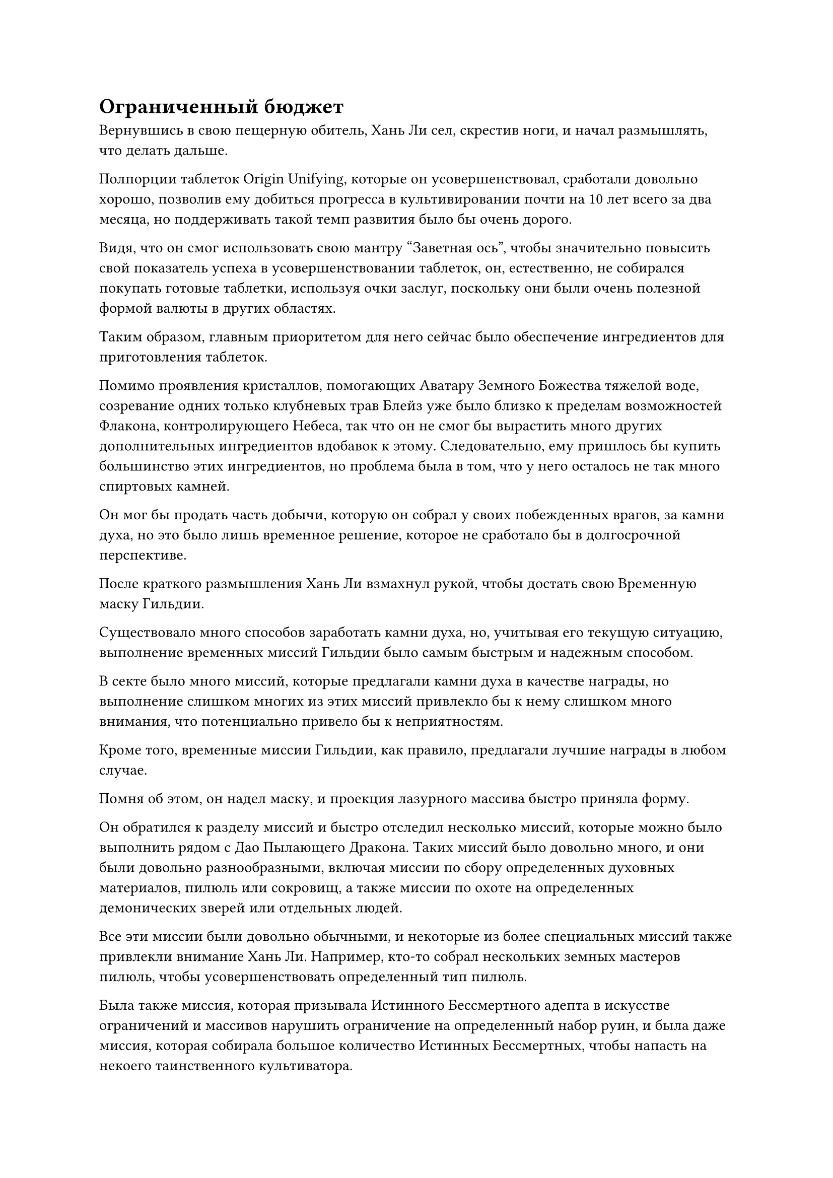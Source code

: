 = Ограниченный бюджет

Вернувшись в свою пещерную обитель, Хань Ли сел, скрестив ноги, и начал размышлять, что делать дальше.

Полпорции таблеток Origin Unifying, которые он усовершенствовал, сработали довольно хорошо, позволив ему добиться прогресса в культивировании почти на 10 лет всего за два месяца, но поддерживать такой темп развития было бы очень дорого.

Видя, что он смог использовать свою мантру "Заветная ось", чтобы значительно повысить свой показатель успеха в усовершенствовании таблеток, он, естественно, не собирался покупать готовые таблетки, используя очки заслуг, поскольку они были очень полезной формой валюты в других областях.

Таким образом, главным приоритетом для него сейчас было обеспечение ингредиентов для приготовления таблеток.

Помимо проявления кристаллов, помогающих Аватару Земного Божества тяжелой воде, созревание одних только клубневых трав Блейз уже было близко к пределам возможностей Флакона, контролирующего Небеса, так что он не смог бы вырастить много других дополнительных ингредиентов вдобавок к этому. Следовательно, ему пришлось бы купить большинство этих ингредиентов, но проблема была в том, что у него осталось не так много спиртовых камней.

Он мог бы продать часть добычи, которую он собрал у своих побежденных врагов, за камни духа, но это было лишь временное решение, которое не сработало бы в долгосрочной перспективе.

После краткого размышления Хань Ли взмахнул рукой, чтобы достать свою Временную маску Гильдии.

Существовало много способов заработать камни духа, но, учитывая его текущую ситуацию, выполнение временных миссий Гильдии было самым быстрым и надежным способом.

В секте было много миссий, которые предлагали камни духа в качестве награды, но выполнение слишком многих из этих миссий привлекло бы к нему слишком много внимания, что потенциально привело бы к неприятностям.

Кроме того, временные миссии Гильдии, как правило, предлагали лучшие награды в любом случае.

Помня об этом, он надел маску, и проекция лазурного массива быстро приняла форму.

Он обратился к разделу миссий и быстро отследил несколько миссий, которые можно было выполнить рядом с Дао Пылающего Дракона. Таких миссий было довольно много, и они были довольно разнообразными, включая миссии по сбору определенных духовных материалов, пилюль или сокровищ, а также миссии по охоте на определенных демонических зверей или отдельных людей.

Все эти миссии были довольно обычными, и некоторые из более специальных миссий также привлекли внимание Хань Ли. Например, кто-то собрал нескольких земных мастеров пилюль, чтобы усовершенствовать определенный тип пилюль.

Была также миссия, которая призывала Истинного Бессмертного адепта в искусстве ограничений и массивов нарушить ограничение на определенный набор руин, и была даже миссия, которая собирала большое количество Истинных Бессмертных, чтобы напасть на некоего таинственного культиватора.

Внезапно взгляд Хань Ли упал на определенную миссию, и на его лице появилось странное выражение.

Миссия заключалась в поиске "мастера меча номер один Небесного Юга", и предложенная награда была довольно высокой. Даже те, кто предоставил только определенную информацию, смогли бы получить достойную компенсацию.

Глаза Хань Ли слегка сузились, и на его лице появилась слабая улыбка.

После суда в тот день все разошлись довольно быстро, так что никто не должен был обнаружить сообщение, которое он выгравировал на нижней части Каменного меча четвертого Происхождения, бросающего вызов Истокам. Следовательно, кто-то с Вершины Небесного Меча должен был обнаружить сообщение позже.

В таком случае, человек, который выпустил миссию, скорее всего, был кем-то с Вершины Небесного Меча, и, учитывая барьер для входа в Временную гильдию, этим человеком, скорее всего, был сам Сюн Шань. Обнаружив сообщение, он, скорее всего, пришел к выводу, что существует очень большая вероятность того, что этот мастер меча номер один Небесного Юга был тем, кто сорвал его планы, и, как оказалось, он был прав.

Однако Хань Ли никогда никому не открывал тот факт, что он прибыл из Небесного Южного региона Царства Смертных, так что, естественно, причин для беспокойства не было.

Сказав это, эта миссия была признаком того, что Сюн Шань, скорее всего, также был членом Временной гильдии, и, учитывая его базу культивирования, он, скорее всего, обладал довольно высоким статусом в Временной гильдии.

Вскоре после этого Хань Ли также заметил миссию по поиску местонахождения Бай Фэньи, и мысль о Бай Суйюане пришла ему в голову при виде этой миссии.

Однако затем он быстро тряхнул головой, чтобы избавиться от этих неуместных мыслей, и начал сосредотачивать свое внимание на поиске подходящих для него миссий.

Мгновением позже его взгляд упал на охотничье задание: "Отправляйтесь к Небесному Ледниковому пруду и убейте Настоящего Ледяного иглобрюха Бессмертной стадии, позаботившись о том, чтобы вернуть его тушу. Награда: 4000 камней духа высшего сорта".

Хань Ли вычитал из книги "Дао пылающего дракона", что Небесный ледниковый пруд расположен в самой северной части горного хребта Белл-Толл, даже дальше на север, чем горный хребет Глубокого льда. Это было печально известное опасное место на Древнем Облачном континенте, и говорили, что в прошлом там погибло много Истинных Бессмертных.

Хань Ли принял эту миссию, прежде чем подняться на ноги.

...

Несколько месяцев спустя.

В самом северном регионе Древнего Облачного континента непрерывно завывали пронизывающие до костей ветры, в то время как все небо было скрыто за кружащимся снежным шквалом.

На пейзаже возвышалось несколько заснеженных гор, молча терпящих удары неумолимого ветра.

Лазурная полоса света вырвалась из далекого неба, затем опустилась на вершину одной из гор, открыв желтокожего мужчину средних лет.

Это был не кто иной, как Хань Ли, который переоделся, используя свою Временную маску Гильдии.

Бросив взгляд вперед с вершины горы, он был встречен видом огромного озера, которое простиралось так далеко, насколько хватало глаз. Вода в озере была чрезвычайно, напоминающей черные чернила.

Что было особенно странно, так это то, что, несмотря на невероятно низкие температуры, озеро совсем не замерзло, и над его поверхностью плавали облака черного тумана.

Пронизывающий холод, исходящий от этого черного тумана, был намного холоднее, чем даже морозный ветер, дующий по окрестностям.

Это был Небесный ледниковый пруд.

Хань Ли на мгновение задержался на вершине горы, а затем полетел к Небесному ледниковому пруду в виде полосы лазурного света.

Это место, казалось, было полностью лишено жизни, но на самом деле это было не так.

В Небесном ледниковом пруду было много природных сокровищ, в том числе некоторые особые и драгоценные материалы, которые были найдены исключительно в пруду. В противном случае, это не привлекло бы так много людей, рискнувших проникнуть в его глубины. Под поверхностью скрывалось много могущественных демонических тварей, которые были устойчивы к холоду окружающей среды, и те, кто приходил сюда в поисках сокровищ, могли легко стать жертвой этих демонических тварей, если бы не были осторожны.

Хань Ли летел на небольшой высоте над поверхностью воды, пристально вглядываясь в озеро внизу, казалось, что-то ища.

Внезапно поверхность воды на высоте более 1000 футов впереди вспучилась, и оттуда вылетела шляпа демонического зверя длиной от 50 до 60 футов, прежде чем наброситься прямо на Хань Ли.

Демонический зверь напоминал крокодила, все его тело было покрыто черной чешуей, и он открыл свою похожую на пещеру пасть, обнажив ряды острых белых клыков. На макушке у него была пара раздутых желтых глаз, придававших ему свирепый вид, и он пытался перекусить тело Хань Ли надвое одним яростным ударом.

Выражение лица Хань Ли слегка изменилось, когда он взмахнул рукавом в воздухе, выпуская полосу лазурного света, и тело черного демонического зверя внезапно застыло в воздухе.

Хань Ли продолжал двигаться вперед без остановки, пролетев прямо между двумя рядами острых клыков демонического зверя.

Красная линия протянулась от головы демонического зверя до кончика его хвоста, после чего его тело внезапно раскололось, и огромное количество крови вперемешку с внутренними органами хлынуло в озеро внизу.

Хань Ли не обращал внимания на то, что происходило позади него, продолжая двигаться вперед, исчезая вдали в мгновение ока.

Пролетев еще несколько часов, он уже довольно глубоко забрался в Небесный ледяной пруд.

Чем дальше человек заходил в пруд, тем сильнее падала температура воздуха, и тем более могущественными становились демонические звери, скрывающиеся в воде. В этот момент были даже демонические звери, обладавшие силой стадии интеграции тела, которые иногда нападали на Хань Ли.

Однако они, естественно, не представляли для него никакой угрозы, и он мог с легкостью позаботиться о них.

Внезапно его глаза загорелись, и он остановился. Его пристальный взгляд был пристально устремлен на поверхность озера под ним, и он взмахнул рукавом в воздухе, посылая в воду вспышку лазурного света.

Мгновение спустя из озера появился черный объект, окутанный шаром лазурного света. Это был шар водорослей, который издавал слабый аромат.

Этот тип водорослей был известен как водоросли Черной звезды, и он был очень распространен на дне озера здесь.

Водоросли Black Star были любимой пищей ледяных иглобрюхов, и такая большая масса водорослей Black Star, несомненно, привлекала кормящихся ледяных иглобрюхов.

Хань Ли отбросил комок водорослей Блэк Стар, затем перевернул руку, чтобы достать синий предмет размером с мельничный жернов. Похоже, это был внутренний орган определенного вида демонического зверя, и от него исходил сильный запах.

Это был орган зверя с хоботом Слона, и он был очень привлекателен для ледяных иглобрюхов. Он купил орган у Временной гильдии за определенную сумму камней духа перед отправлением в это путешествие.

Затем он призвал белый талисман в другую руку, и талисман по его приказу влетел в синий орган в виде шара белого света, исчезнув без следа.

После этого Хань Ли бросил орган в воду внизу.

Орган был мгновенно окутан леденящей до костей ледяной ци в этом районе, и в мгновение ока превратился в кусок черного льда, прежде чем погрузиться в озеро.

Несмотря на то, что он был заморожен, его запах ни в малейшей степени не ослабел.

Этот белый талисман был сенсорным талисманом, и он немедленно предупредил бы его, если бы демонический зверь сожрал этот орган.

Вместо того, чтобы оставаться на месте и ждать, Хань Ли продолжил полет вперед.

Небесный ледниковый пруд был огромен, поэтому он, естественно, не мог полностью возлагать свои надежды на один участок водорослей Черной Звезды.

Примерно через день Хань Ли нашел еще одну массу водорослей Black Star, где он оставил еще одного зверя с хоботом слона с сенсорным талисманом внутри, прежде чем снова продолжить путь.

Прошло полмесяца.

За это время Хань Ли обнаружил несколько десятков скоплений водорослей Black Star, в каждом из которых остался звериный орган в виде слоновьего хобота.

С этого момента Хань Ли перестал искать другие участки водорослей Черной Звезды и спрятался в центре десятков участков водорослей Черной Звезды, которые он обнаружил.

Это было не потому, что он не хотел больше ничего находить, он просто исчерпал свой запас органов животных с хоботом слона.

Более того, он уже оставил достаточное количество приманок, и все, что оставалось делать, это ждать.

Однажды, два месяца спустя.

В Небесном Ледниковом пруду раздался оглушительный грохот, который был слышен даже за несколько тысяч километров.

Поверхность воды яростно вспенилась, когда огромные волны высотой в несколько тысяч футов разлетелись во все стороны, и даже облака в небе пришли в неистовство.

В центре гигантских волн был Хань Ли и сине-черный демонический зверь, похожий на иглобрюха.

Демонический зверь был всего около 200-300 футов в длину, а его выпуклое тело было усеяно иссиня-черными костяными шипами. Кроме того, его хвост напоминал жало скорпиона, и он быстро размахивался, как молния. Плотная черная ци клубилась вокруг него, внутри которой время от времени появлялись проекции различных человеческих и звериных лиц, все из которых были чрезвычайно искажены и измучены, представляя собой душераздирающее зрелище.

Этот демонический зверь был не кем иным, как ледяной иглобрюх, и его огромная аура указывала на то, что он уже достиг стадии Истинного Бессмертия.

Ледяная Иглобрюхая рыба постоянно издавала странный звук, напоминающий плач маленького ребенка, когда толстые столбы синего света вырывались из ее раскачивающегося хвоста, прежде чем устремиться прямо к Хань Ли.

Каждый столб голубого света был окрашен намеками на силы закона, и ледяная аура распространилась по всей окружающей местности в радиусе нескольких тысяч километров. В воздухе появились бесчисленные копья сосулек, и казалось, что само пространство замерзло.

Хань Ли не обращал внимания на ледяную ци вокруг себя, когда два толстых лазурных выступа мечей танцевали вокруг него, как пара змей-хранителей, образуя сеть мечей, которая сдерживала все приближающиеся столбы синего света.

#pagebreak()